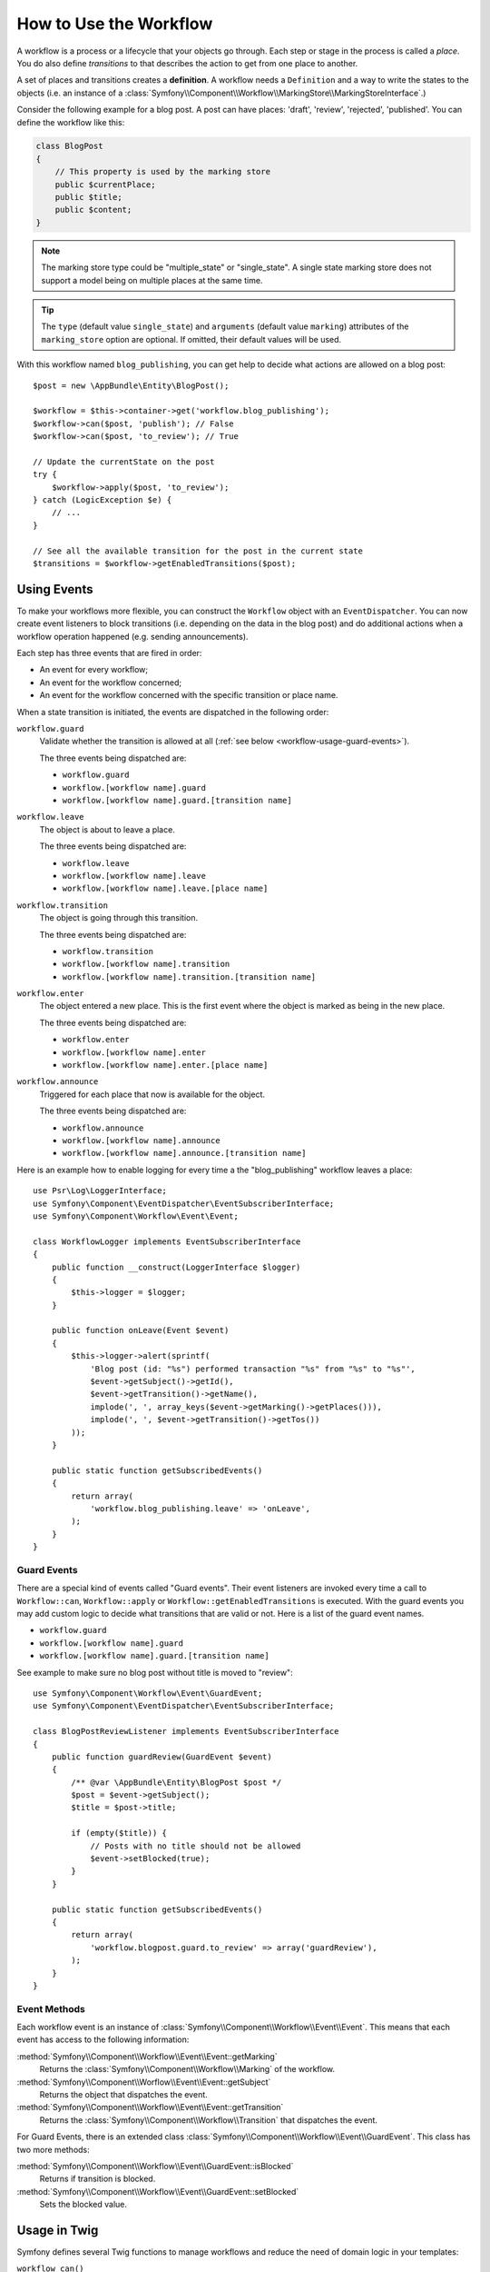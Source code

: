 .. index::
    single: Workflow; Usage

How to Use the Workflow
=======================

A workflow is a process or a lifecycle that your objects go through. Each
step or stage in the process is called a *place*. You do also define *transitions*
to that describes the action to get from one place to another.

.. image:: /_images/components/workflow/states_transitions.png

A set of places and transitions creates a **definition**. A workflow needs
a ``Definition`` and a way to write the states to the objects (i.e. an
instance of a :class:`Symfony\\Component\\Workflow\\MarkingStore\\MarkingStoreInterface`.)

Consider the following example for a blog post. A post can have places:
'draft', 'review', 'rejected', 'published'. You can define the workflow
like this:

.. configuration-block::

    .. code-block:: yaml

        # app/config/config.yml
        framework:
            workflows:
                blog_publishing:
                    type: 'workflow' # or 'state_machine'
                    marking_store:
                        type: 'multiple_state' # or 'single_state'
                        arguments:
                            - 'currentPlace'
                    supports:
                        - AppBundle\Entity\BlogPost
                    places:
                        - draft
                        - review
                        - rejected
                        - published
                    transitions:
                        to_review:
                            from: draft
                            to:   review
                        publish:
                            from: review
                            to:   published
                        reject:
                            from: review
                            to:   rejected

    .. code-block:: xml

        <!-- app/config/config.xml -->
        <?xml version="1.0" encoding="utf-8" ?>
        <container xmlns="http://symfony.com/schema/dic/services"
            xmlns:xsi="http://www.w3.org/2001/XMLSchema-instance"
            xmlns:framework="http://symfony.com/schema/dic/symfony"
            xsi:schemaLocation="http://symfony.com/schema/dic/services http://symfony.com/schema/dic/services/services-1.0.xsd
                http://symfony.com/schema/dic/symfony http://symfony.com/schema/dic/symfony/symfony-1.0.xsd"
        >

            <framework:config>
                <framework:workflow name="blog_publishing" type="workflow">
                    <framework:marking-store type="single_state">
                      <framework:arguments>currentPlace</framework:arguments>
                    </framework:marking-store>

                    <framework:support>AppBundle\Entity\BlogPost</framework:support>

                    <framework:place>draft</framework:place>
                    <framework:place>review</framework:place>
                    <framework:place>rejected</framework:place>
                    <framework:place>published</framework:place>

                    <framework:transition name="to_review">
                        <framework:from>draft</framework:from>

                        <framework:to>review</framework:to>
                    </framework:transition>

                    <framework:transition name="publish">
                        <framework:from>review</framework:from>

                        <framework:to>published</framework:to>
                    </framework:transition>

                    <framework:transition name="reject">
                        <framework:from>review</framework:from>

                        <framework:to>rejected</framework:to>
                    </framework:transition>

                </framework:workflow>

            </framework:config>
        </container>

    .. code-block:: php

        // app/config/config.php

        $container->loadFromExtension('framework', array(
            // ...
                    'workflows' => array(
                        'blog_publishing' => array(
                          'type' => 'workflow', // or 'state_machine'
                          'marking_store' => array(
                            'type' => 'multiple_state', // or 'single_state'
                            'arguments' => array('currentPlace')
                          ),
                          'supports' => array('AppBundle\Entity\BlogPost'),
                          'places' => array(
                            'draft',
                            'review',
                            'rejected',
                            'published',
                          ),
                          'transitions' => array(
                            'to_review'=> array(
                              'from' => 'draft',
                              'to' => 'review',
                            ),
                            'publish'=> array(
                              'from' => 'review',
                              'to' => 'published',
                            ),
                            'reject'=> array(
                              'from' => 'review',
                              'to' => 'rejected',
                            ),
                          ),
                        ),
                    ),
                ));

.. code-block:: php

    class BlogPost
    {
        // This property is used by the marking store
        public $currentPlace;
        public $title;
        public $content;
    }

.. note::

    The marking store type could be "multiple_state" or "single_state".
    A single state marking store does not support a model being on multiple places
    at the same time.

.. tip::

    The ``type`` (default value ``single_state``) and ``arguments`` (default value ``marking``)
    attributes of the ``marking_store`` option are optional. If omitted, their default values
    will be used.

With this workflow named ``blog_publishing``, you can get help to decide
what actions are allowed on a blog post::

    $post = new \AppBundle\Entity\BlogPost();

    $workflow = $this->container->get('workflow.blog_publishing');
    $workflow->can($post, 'publish'); // False
    $workflow->can($post, 'to_review'); // True

    // Update the currentState on the post
    try {
        $workflow->apply($post, 'to_review');
    } catch (LogicException $e) {
        // ...
    }

    // See all the available transition for the post in the current state
    $transitions = $workflow->getEnabledTransitions($post);

Using Events
------------

To make your workflows more flexible, you can construct the ``Workflow``
object with an ``EventDispatcher``. You can now create event listeners to
block transitions (i.e. depending on the data in the blog post) and do
additional actions when a workflow operation happened (e.g. sending
announcements).

Each step has three events that are fired in order:

* An event for every workflow;
* An event for the workflow concerned;
* An event for the workflow concerned with the specific transition or place name.

When a state transition is initiated, the events are dispatched in the following
order:

``workflow.guard``
    Validate whether the transition is allowed at all (:ref:`see below <workflow-usage-guard-events>`).

    The three events being dispatched are:

    * ``workflow.guard``
    * ``workflow.[workflow name].guard``
    * ``workflow.[workflow name].guard.[transition name]``

``workflow.leave``
    The object is about to leave a place.

    The three events being dispatched are:

    * ``workflow.leave``
    * ``workflow.[workflow name].leave``
    * ``workflow.[workflow name].leave.[place name]``

``workflow.transition``
    The object is going through this transition.

    The three events being dispatched are:

    * ``workflow.transition``
    * ``workflow.[workflow name].transition``
    * ``workflow.[workflow name].transition.[transition name]``

``workflow.enter``
    The object entered a new place. This is the first event where the object
    is marked as being in the new place.

    The three events being dispatched are:

    * ``workflow.enter``
    * ``workflow.[workflow name].enter``
    * ``workflow.[workflow name].enter.[place name]``

``workflow.announce``
    Triggered for each place that now is available for the object.

    The three events being dispatched are:

    * ``workflow.announce``
    * ``workflow.[workflow name].announce``
    * ``workflow.[workflow name].announce.[transition name]``

Here is an example how to enable logging for every time a the "blog_publishing" workflow leaves a place::

    use Psr\Log\LoggerInterface;
    use Symfony\Component\EventDispatcher\EventSubscriberInterface;
    use Symfony\Component\Workflow\Event\Event;

    class WorkflowLogger implements EventSubscriberInterface
    {
        public function __construct(LoggerInterface $logger)
        {
            $this->logger = $logger;
        }

        public function onLeave(Event $event)
        {
            $this->logger->alert(sprintf(
                'Blog post (id: "%s") performed transaction "%s" from "%s" to "%s"',
                $event->getSubject()->getId(),
                $event->getTransition()->getName(),
                implode(', ', array_keys($event->getMarking()->getPlaces())),
                implode(', ', $event->getTransition()->getTos())
            ));
        }

        public static function getSubscribedEvents()
        {
            return array(
                'workflow.blog_publishing.leave' => 'onLeave',
            );
        }
    }

.. _workflow-usage-guard-events:

Guard Events
~~~~~~~~~~~~

There are a special kind of events called "Guard events". Their event listeners
are invoked every time a call to ``Workflow::can``, ``Workflow::apply`` or
``Workflow::getEnabledTransitions`` is executed. With the guard events you may
add custom logic to decide what transitions that are valid or not. Here is a list
of the guard event names.

* ``workflow.guard``
* ``workflow.[workflow name].guard``
* ``workflow.[workflow name].guard.[transition name]``

See example to make sure no blog post without title is moved to "review"::

    use Symfony\Component\Workflow\Event\GuardEvent;
    use Symfony\Component\EventDispatcher\EventSubscriberInterface;

    class BlogPostReviewListener implements EventSubscriberInterface
    {
        public function guardReview(GuardEvent $event)
        {
            /** @var \AppBundle\Entity\BlogPost $post */
            $post = $event->getSubject();
            $title = $post->title;

            if (empty($title)) {
                // Posts with no title should not be allowed
                $event->setBlocked(true);
            }
        }

        public static function getSubscribedEvents()
        {
            return array(
                'workflow.blogpost.guard.to_review' => array('guardReview'),
            );
        }
    }


Event Methods
~~~~~~~~~~~~~

Each workflow event is an instance of :class:`Symfony\\Component\\Workflow\\Event\\Event`.
This means that each event has access to the following information:

:method:`Symfony\\Component\\Workflow\\Event\\Event::getMarking`
    Returns the :class:`Symfony\\Component\\Workflow\\Marking` of the workflow.

:method:`Symfony\\Component\\Worflow\\Event\\Event::getSubject`
    Returns the object that dispatches the event.

:method:`Symfony\\Component\\Workflow\\Event\\Event::getTransition`
    Returns the :class:`Symfony\\Component\\Workflow\\Transition` that dispatches the event.

For Guard Events, there is an extended class :class:`Symfony\\Component\\Workflow\\Event\\GuardEvent`.
This class has two more methods:

:method:`Symfony\\Component\\Workflow\\Event\\GuardEvent::isBlocked`
    Returns if transition is blocked.

:method:`Symfony\\Component\\Workflow\\Event\\GuardEvent::setBlocked`
    Sets the blocked value.

Usage in Twig
-------------

Symfony defines several Twig functions to manage workflows and reduce the need
of domain logic in your templates:

``workflow_can()``
    Returns ``true`` if the given object can make the given transition.

``workflow_transitions()``
    Returns an array with all the transitions enabled for the given object.

The following example shows these functions in action:

.. code-block:: twig

    <h3>Actions</h3>
    {% if workflow_can(post, 'publish') %}
        <a href="...">Publish article</a>
    {% endif %}
    {% if workflow_can(post, 'to_review') %}
        <a href="...">Submit to review</a>
    {% endif %}
    {% if workflow_can(post, 'reject') %}
        <a href="...">Reject article</a>
    {% endif %}

    {# Or loop through the enabled transitions #}
    {% for transition in workflow_transitions(post) %}
        <a href="...">{{ transition.name }}</a>
    {% else %}
        No actions available.
    {% endfor %}
